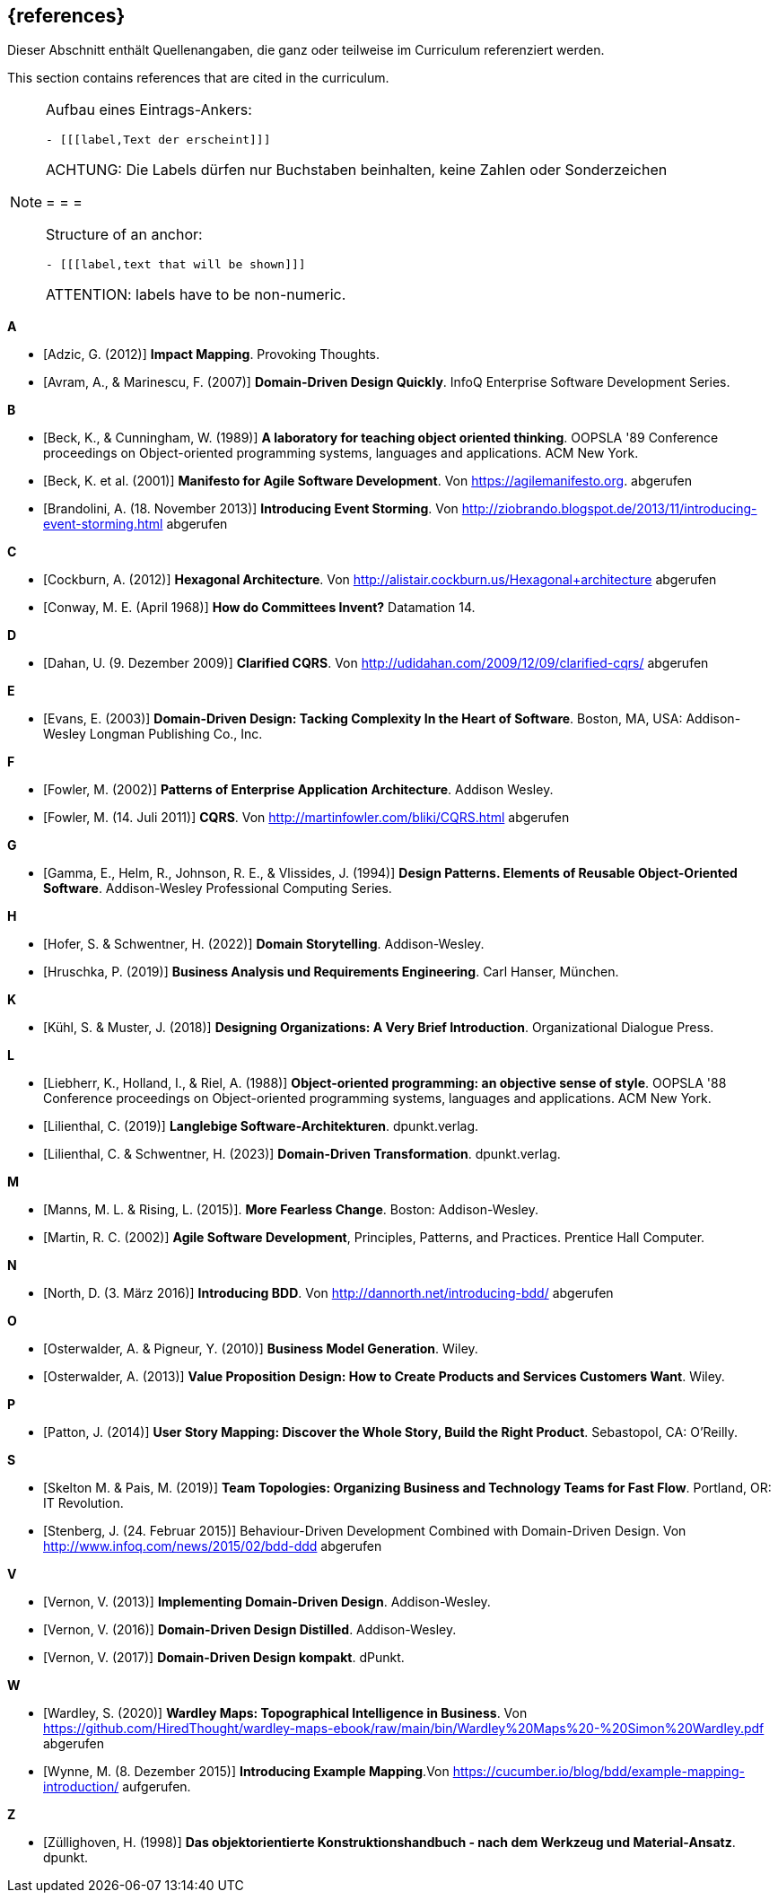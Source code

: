 // header file for curriculum section "References"
// (c) iSAQB e.V. (https://isaqb.org)
// ===============================================

[bibliography]
== {references}

// tag::DE[]
Dieser Abschnitt enthält Quellenangaben, die ganz oder teilweise im Curriculum referenziert werden.
// end::DE[]

// tag::EN[]
This section contains references that are cited in the curriculum.
// end::EN[]

// tag::REMARK[]
[NOTE]
====
Aufbau eines Eintrags-Ankers:
```
- [[[label,Text der erscheint]]]
```
ACHTUNG: Die Labels dürfen nur Buchstaben beinhalten, keine Zahlen oder Sonderzeichen

= = =

Structure of an anchor:
```
- [[[label,text that will be shown]]]
```
ATTENTION: labels have to be non-numeric.
====
// end::REMARK[]


**A**

- [[[adzic,Adzic, G. (2012)]]] *Impact Mapping*. Provoking Thoughts.
- [[[avram,Avram, A., & Marinescu, F. (2007)]]] *Domain-Driven Design Quickly*. InfoQ Enterprise Software Development Series.

**B**

- [[[beck,Beck, K., & Cunningham, W. (1989)]]] *A laboratory for teaching object oriented thinking*. OOPSLA '89 Conference proceedings on Object-oriented programming systems, languages and applications. ACM New York.
- [[[beck2001,Beck, K. et al. (2001)]]] *Manifesto for Agile Software Development*. Von https://agilemanifesto.org. abgerufen
- [[[brandolini,Brandolini, A. (18. November 2013)]]]  *Introducing Event Storming*. Von http://ziobrando.blogspot.de/2013/11/introducing-event-storming.html abgerufen

**C**

- [[[cockburn,Cockburn, A. (2012)]]] *Hexagonal Architecture*. Von http://alistair.cockburn.us/Hexagonal+architecture abgerufen
- [[[conway,Conway, M. E. (April 1968)]]] *How do Committees Invent?* Datamation 14.

**D**

- [[[dahan,Dahan, U. (9. Dezember 2009)]]] *Clarified CQRS*. Von http://udidahan.com/2009/12/09/clarified-cqrs/ abgerufen

**E**

- [[[evans,Evans, E. (2003)]]] *Domain-Driven Design: Tacking Complexity In the Heart of Software*. Boston, MA, USA: Addison-Wesley Longman Publishing Co., Inc.

**F**

- [[[fowler2002,Fowler, M. (2002)]]] *Patterns of Enterprise Application Architecture*. Addison Wesley.
- [[[fowler2011,Fowler, M. (14. Juli 2011)]]] *CQRS*. Von http://martinfowler.com/bliki/CQRS.html abgerufen

**G**

- [[[gamma,Gamma, E., Helm, R., Johnson, R. E., & Vlissides, J. (1994)]]] *Design Patterns. Elements of Reusable Object-Oriented Software*. Addison-Wesley Professional Computing Series.

**H**

- [[[hofer,Hofer, S. & Schwentner, H. (2022)]]] *Domain Storytelling*. Addison-Wesley.
- [[[hruschka,Hruschka, P. (2019)]]] *Business Analysis und Requirements Engineering*. Carl Hanser, München.

**K**

- [[[kuhl,Kühl, S. & Muster, J. (2018)]]] *Designing Organizations: A Very Brief Introduction*. Organizational Dialogue Press.


**L**

- [[[liebherr,Liebherr, K., Holland, I., & Riel, A. (1988)]]] *Object-oriented programming: an objective sense of style*. OOPSLA '88 Conference proceedings on Object-oriented programming systems, languages and applications. ACM New York.
- [[[lilienthal,Lilienthal, C. (2019)]]] *Langlebige Software-Architekturen*. dpunkt.verlag.
- [[[lilienthal2023,Lilienthal, C. & Schwentner, H. (2023)]]] *Domain-Driven Transformation*. dpunkt.verlag.

**M**

- [[[mannsrising2015,Manns, M. L. & Rising, L.  (2015)]]]. *More Fearless Change*. Boston: Addison-Wesley.
- [[[martin,Martin, R. C. (2002)]]] *Agile Software Development*, Principles, Patterns, and Practices. Prentice Hall Computer.

**N**

- [[[north,North, D. (3. März 2016)]]] *Introducing BDD*. Von http://dannorth.net/introducing-bdd/ abgerufen

**O**

- [[[osterwalder2010,Osterwalder, A. & Pigneur, Y. (2010)]]] *Business Model Generation*. Wiley.
- [[[osterwalder2013,Osterwalder, A. (2013)]]] *Value Proposition Design: How to Create Products and Services Customers Want*. Wiley.

**P**

- [[[patton,Patton, J. (2014)]]] *User Story Mapping: Discover the Whole Story, Build the Right Product*. Sebastopol, CA: O'Reilly.

**S**

- [[[SkeltonPais2019,Skelton M. & Pais, M. (2019)]]] *Team Topologies: Organizing Business and Technology Teams for Fast Flow*. Portland, OR: IT Revolution.
- [[[stenberg,Stenberg, J. (24. Februar 2015)]]] Behaviour-Driven Development Combined with Domain-Driven Design. Von http://www.infoq.com/news/2015/02/bdd-ddd abgerufen

**V**

- [[[vernon,Vernon, V. (2013)]]] *Implementing Domain-Driven Design*. Addison-Wesley.
- [[[vernon2016,Vernon, V. (2016)]]] *Domain-Driven Design Distilled*. Addison-Wesley.
- [[[vernon2017,Vernon, V. (2017)]]] *Domain-Driven Design kompakt*. dPunkt.

**W**

- [[[wardley, Wardley, S. (2020)]]] *Wardley Maps: Topographical Intelligence in Business*. Von https://github.com/HiredThought/wardley-maps-ebook/raw/main/bin/Wardley%20Maps%20-%20Simon%20Wardley.pdf abgerufen
- [[[wynne, Wynne, M. (8. Dezember 2015)]]] *Introducing Example Mapping*.Von https://cucumber.io/blog/bdd/example-mapping-introduction/ aufgerufen.


**Z**

- [[[zullighoven,Züllighoven, H. (1998)]]] *Das objektorientierte Konstruktionshandbuch - nach dem Werkzeug und Material-Ansatz*. dpunkt.


